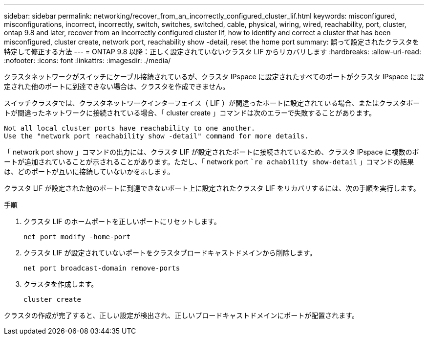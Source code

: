 ---
sidebar: sidebar 
permalink: networking/recover_from_an_incorrectly_configured_cluster_lif.html 
keywords: misconfigured, misconfigurations, incorrect, incorrectly, switch, switches, switched, cable, physical, wiring, wired, reachability, port, cluster, ontap 9.8 and later, recover from an incorrectly configured cluster lif, how to identify and correct a cluster that has been misconfigured, cluster create, network port, reachability show -detail, reset the home port 
summary: 誤って設定されたクラスタを特定して修正する方法 
---
= ONTAP 9.8 以降：正しく設定されていないクラスタ LIF からリカバリします
:hardbreaks:
:allow-uri-read: 
:nofooter: 
:icons: font
:linkattrs: 
:imagesdir: ./media/


[role="lead"]
クラスタネットワークがスイッチにケーブル接続されているが、クラスタ IPspace に設定されたすべてのポートがクラスタ IPspace に設定された他のポートに到達できない場合は、クラスタを作成できません。

スイッチクラスタでは、クラスタネットワークインターフェイス（ LIF ）が間違ったポートに設定されている場合、またはクラスタポートが間違ったネットワークに接続されている場合、「 cluster create 」コマンドは次のエラーで失敗することがあります。

....
Not all local cluster ports have reachability to one another.
Use the "network port reachability show -detail" command for more details.
....
「 network port show 」コマンドの出力には、クラスタ LIF が設定されたポートに接続されているため、クラスタ IPspace に複数のポートが追加されていることが示されることがあります。ただし、「 network port ``re achability show-detail` 」コマンドの結果は、どのポートが互いに接続していないかを示します。

クラスタ LIF が設定された他のポートに到達できないポート上に設定されたクラスタ LIF をリカバリするには、次の手順を実行します。

.手順
. クラスタ LIF のホームポートを正しいポートにリセットします。
+
....
net port modify -home-port
....
. クラスタ LIF が設定されていないポートをクラスタブロードキャストドメインから削除します。
+
....
net port broadcast-domain remove-ports
....
. クラスタを作成します。
+
....
cluster create
....


クラスタの作成が完了すると、正しい設定が検出され、正しいブロードキャストドメインにポートが配置されます。
